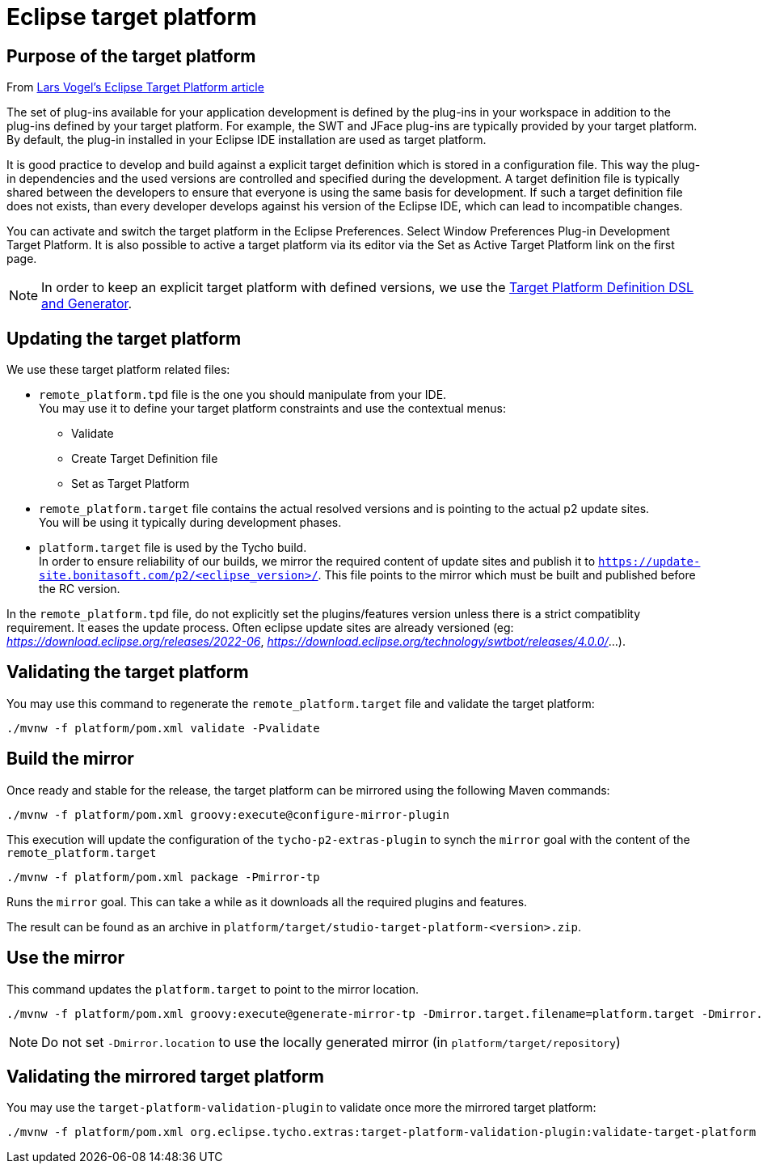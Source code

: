 = Eclipse target platform

ifdef::env-github[]
:tip-caption: :bulb:
:note-caption: :information_source:
:important-caption: :heavy_exclamation_mark:
:caution-caption: :fire:
:warning-caption: :warning:
endif::[]

== Purpose of the target platform

From https://www.vogella.com/tutorials/EclipseTargetPlatform/article.html[Lars Vogel's Eclipse Target Platform article]

The set of plug-ins available for your application development is defined by the plug-ins in your workspace in addition to the plug-ins defined by your target platform. For example, the SWT and JFace plug-ins are typically provided by your target platform. By default, the plug-in installed in your Eclipse IDE installation are used as target platform.

It is good practice to develop and build against a explicit target definition which is stored in a configuration file. This way the plug-in dependencies and the used versions are controlled and specified during the development. A target definition file is typically shared between the developers to ensure that everyone is using the same basis for development. If such a target definition file does not exists, than every developer develops against his version of the Eclipse IDE, which can lead to incompatible changes.

You can activate and switch the target platform in the Eclipse Preferences. Select Window  Preferences  Plug-in Development  Target Platform. It is also possible to active a target platform via its editor via the Set as Active Target Platform link on the first page.

[NOTE]
====
In order to keep an explicit target platform with defined versions, we use the https://github.com/eclipse-cbi/targetplatform-dsl[Target Platform Definition DSL and Generator].
====


== Updating the target platform

We use these target platform related files:

* `remote_platform.tpd` file is the one you should manipulate from your IDE. +
You may use it to define your target platform constraints and use the contextual menus:
    ** Validate
    ** Create Target Definition file
    ** Set as Target Platform
* `remote_platform.target` file contains the actual resolved versions and is pointing to the actual p2 update sites. +
You will be using it typically during development phases.
* `platform.target` file is used by the Tycho build. +
In order to ensure reliability of our builds, we mirror the required content of update sites and publish it to `https://update-site.bonitasoft.com/p2/<eclipse_version>/`.
This file points to the mirror which must be built and published before the RC version.

In the `remote_platform.tpd` file, do not explicitly set the plugins/features version unless there is a strict compatiblity requirement. It eases the update process. Often eclipse update sites are already versioned (eg: __https://download.eclipse.org/releases/2022-06__, __https://download.eclipse.org/technology/swtbot/releases/4.0.0/__...).

== Validating the target platform

You may use this command to regenerate the `remote_platform.target` file and validate the target platform:

[source, shell]
----
./mvnw -f platform/pom.xml validate -Pvalidate
----

== Build the mirror

Once ready and stable for the release, the target platform can be mirrored using the following Maven commands:

[source, shell]
----
./mvnw -f platform/pom.xml groovy:execute@configure-mirror-plugin
----
This execution will update the configuration of the `tycho-p2-extras-plugin` to synch the `mirror` goal with the content of the `remote_platform.target`

[source, shell]
----
./mvnw -f platform/pom.xml package -Pmirror-tp
----
Runs the `mirror` goal. This can take a while as it downloads all the required plugins and features.

The result can be found as an archive in `platform/target/studio-target-platform-<version>.zip`.

== Use the mirror

This command updates the `platform.target` to point to the mirror location.

[source, shell]
----
./mvnw -f platform/pom.xml groovy:execute@generate-mirror-tp -Dmirror.target.filename=platform.target -Dmirror.location=https://update-site.bonitasoft.com/p2/<eclipse_version>/
----

NOTE: Do not set `-Dmirror.location` to use the locally generated mirror (in `platform/target/repository`)

== Validating the mirrored target platform

You may use the `target-platform-validation-plugin` to validate once more the mirrored target platform:

[source, shell]
----
./mvnw -f platform/pom.xml org.eclipse.tycho.extras:target-platform-validation-plugin:validate-target-platform
----
